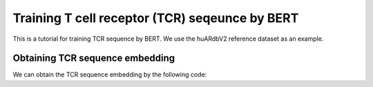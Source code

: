 Training T cell receptor (TCR) seqeunce by BERT
===============================================

This is a tutorial for training TCR sequence by BERT. We use the huARdbV2 reference dataset as an example.

.. code-block:: python
  :linenos:
  
  import t_deep_insight as tdi
  import torch 

  gex_reference_adata = tdi.data.human_gex_reference_v2()
  tdi.pp.update_anndata(gex_reference_adata)
  tcr_reference_adata = tdi.unique_tcr_by_individual(gex_reference_adata)

  tcr_reference_adata.obs['id'] = list(range(len(tcr_reference_adata.obs)))
  tcr_reference_adata = tcr_reference_adata[tcr_reference_adata.obs['TRBV']  != 'TRBV20OR9-2']
  tcr_dataset = tcr_tokenizer.to_dataset(
    tcr_reference_adata.obs
  )

  tcr_model = tdi.model.TCRModel(
    BertConfig.from_dict(tdi.model.config.get_config(
        hidden_size=384,
        intermediate_size=768
    )),
    labels_number=1
  ).to("cuda:2")

  tcr_collator = tdi.model.default_collator(
    species='human',
    tra_max_length=48,
    trb_max_length=48,
  )

  tcr_model_optimizer = torch.optim.AdamW(tcr_model.parameters(), lr=1e-4)

  tcr_model_scheduler = torch.optim.lr_scheduler.ReduceLROnPlateau(
    tcr_model_optimizer, 
    mode='min', 
    factor=0.1, 
    patience=5
  )
  tcr_model_trainer = tdi.model.TCRModelTrainer(
    tcr_model, 
    collator=tcr_collator, 
    train_dataset=tcr_dataset['train'], 
    test_dataset=tcr_dataset['test'], 
    optimizers=(tcr_model_optimizer, tcr_model_scheduler), 
    device='cuda:2'
  )
  tcr_model_trainer.fit(
    max_epoch=5, 
    show_progress=True, 
    n_per_batch=128, 
    shuffle=True
  )
  torch.save(
    tcr_model.state_dict(), 
    "./tcr_deep_insight/data/pretrained_weights/human_bert_tcr_v2_384_768.ckpt"
  )
  
Obtaining TCR sequence embedding
--------------------------------

We can obtain the TCR sequence embedding by the following code:

.. code-block:: python
  :linenos:
  
  tdi.tl.get_pretrained_tcr_embedding(
    tcr_adata=tcr_reference_adata,
    bert_config=tdi.model.config.get_human_config(),
    checkpoint_path='./tcr_deep_insight/data/pretrained_weights/human_bert_tcr_v2_384_768.ckpt',
    pca_path='./tcr_deep_insight/data/pretrained_weights/human_bert_tcr_pca_v2.pkl',
    use_pca=True,
    encoding='cdr123',
    mask_tr='tra', # or 'trb'. If chose 'tra', the CDR3α will be masked. If chose 'trb', the CDRβ  sequence will be masked.
  )

